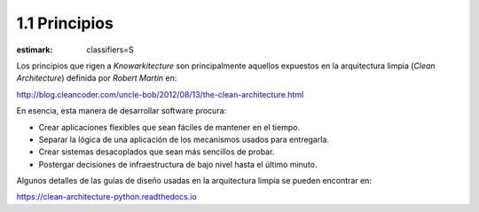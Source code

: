 1.1 Principios
==========

:estimark:
    classifiers=S

Los principios que rigen a *Knowarkitecture* son principalmente aquellos
expuestos en la arquitectura limpia (*Clean Architecture*) definida por
*Robert Martin* en:

http://blog.cleancoder.com/uncle-bob/2012/08/13/the-clean-architecture.html

En esencia, esta manera de desarrollar software procura:

- Crear aplicaciones flexibles que sean fáciles de mantener en el tiempo.

- Separar la lógica de una aplicación de los mecanismos usados para entregarla.

- Crear sistemas desacoplados que sean más sencillos de probar.

- Postergar decisiones de infraestructura de bajo nivel hasta el último minuto.

Algunos detalles de las guías de diseño usadas en la arquitectura limpia se
pueden encontrar en:

https://clean-architecture-python.readthedocs.io
